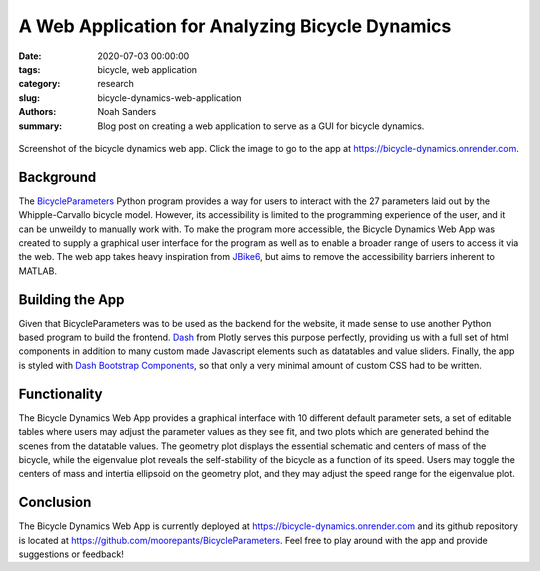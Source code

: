 ================================================
A Web Application for Analyzing Bicycle Dynamics
================================================

:date: 2020-07-03 00:00:00
:tags: bicycle, web application
:category: research
:slug: bicycle-dynamics-web-application
:authors: Noah Sanders
:summary: Blog post on creating a web application to serve as a GUI for bicycle
          dynamics.

.. figure:: https://objects-us-east-1.dream.io/mechmotum/bicycle-dynamics-app.png
   :width: 800px
   :align: center
   :target: https://bicycle-dynamics.onrender.com

   Screenshot of the bicycle dynamics web app. Click the image to go to the app
   at https://bicycle-dynamics.onrender.com.

Background
----------

The BicycleParameters_ Python program provides a way for users to interact with
the 27 parameters laid out by the Whipple-Carvallo bicycle model. However, its
accessibility is limited to the programming experience of the user, and it can
be unweildy to manually work with.  To make the program more accessible, the
Bicycle Dynamics Web App was created to supply a graphical user interface for
the program as well as to enable a broader range of users to access it via the
web. The web app takes heavy inspiration from JBike6_, but aims to remove the
accessibility barriers inherent to MATLAB.

.. _BicycleParameters: https://github.com/moorepants/BicycleParameters
.. _JBike6: http://ruina.tam.cornell.edu/research/topics/bicycle_mechanics/JBike6_web_folder/index.htm

Building the App
----------------

Given that BicycleParameters was to be used as the backend for the website, it
made sense to use another Python based program to build the frontend. Dash_
from Plotly serves this purpose perfectly, providing us with a full set of html
components in addition to many custom made Javascript elements such as
datatables and value sliders.  Finally, the app is styled with `Dash Bootstrap
Components`_, so that only a very minimal amount of custom CSS had to be
written.

.. _Dash: https://dash.plotly.com
.. _Dash Bootstrap Components: https://dash-bootstrap-components.opensource.faculty.ai

Functionality
-------------

The Bicycle Dynamics Web App provides a graphical interface with 10 different
default parameter sets, a set of editable tables where users may adjust the
parameter values as they see fit, and two plots which are generated behind the
scenes from the datatable values. The geometry plot displays the essential
schematic and centers of mass of the bicycle, while the eigenvalue plot reveals
the self-stability of the bicycle as a function of its speed. Users may toggle
the centers of mass and intertia ellipsoid on the geometry plot, and they may
adjust the speed range for the eigenvalue plot.

Conclusion
----------

The Bicycle Dynamics Web App is currently deployed at
https://bicycle-dynamics.onrender.com and its github repository is located at
https://github.com/moorepants/BicycleParameters. Feel free to play around with
the app and provide suggestions or feedback!
